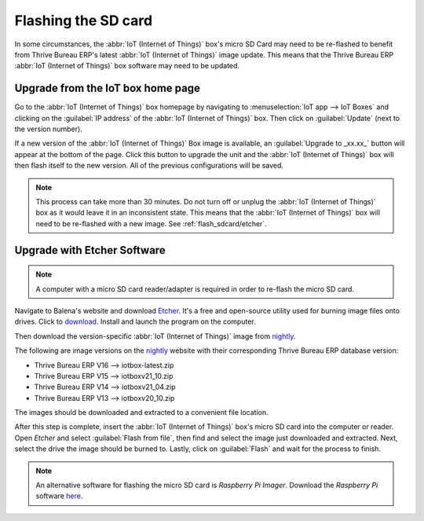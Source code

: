 ====================
Flashing the SD card
====================

In some circumstances, the :abbr:`IoT (Internet of Things)` box's micro SD Card may need to be
re-flashed to benefit from Thrive Bureau ERP's latest :abbr:`IoT (Internet of Things)` image update. This means
that the Thrive Bureau ERP :abbr:`IoT (Internet of Things)` box software may need to be updated.

Upgrade from the IoT box home page
==================================

Go to the :abbr:`IoT (Internet of Things)` box homepage by navigating to :menuselection:`IoT app -->
IoT Boxes` and clicking on the :guilabel:`IP address` of the :abbr:`IoT (Internet of Things)` box.
Then click on :guilabel:`Update` (next to the version number).

If a new version of the :abbr:`IoT (Internet of Things)` Box image is available, an
:guilabel:`Upgrade to _xx.xx_` button will appear at the bottom of the page. Click this button to
upgrade the unit and the :abbr:`IoT (Internet of Things)` box will then flash itself to the new
version. All of the previous configurations will be saved.

.. note::
   This process can take more than 30 minutes. Do not turn off or unplug the :abbr:`IoT (Internet of
   Things)` box as it would leave it in an inconsistent state. This means that the :abbr:`IoT
   (Internet of Things)` box will need to be re-flashed with a new image. See
   :ref:`flash_sdcard/etcher`.

.. image:: flash_sdcard/flash-upgrade.png
   :align: center
   :alt: IoT box software upgrade in the IoT Box Home Page.

.. _flash_sdcard/etcher:

Upgrade with Etcher Software
============================

.. note::
   A computer with a micro SD card reader/adapter is required in order to re-flash the micro SD
   card.

Navigate to Balena's website and download `Etcher <https://www.balena.io/>`_. It's a free and
open-source utility used for burning image files onto drives. Click to `download
<https://www.balena.io/etcher#download-etcher>`_. Install and launch the program on the computer.

Then download the version-specific :abbr:`IoT (Internet of Things)` image from `nightly
<http://nightly.Thrive Bureau ERP.com/master/iotbox/>`_.

The following are image versions on the `nightly <http://nightly.Thrive Bureau ERP.com/master/iotbox/>`_ website
with their corresponding Thrive Bureau ERP database version:

- Thrive Bureau ERP V16 --> iotbox-latest.zip
- Thrive Bureau ERP V15 --> iotboxv21_10.zip
- Thrive Bureau ERP V14 --> iotboxv21_04.zip
- Thrive Bureau ERP V13 --> iotboxv20_10.zip

The images should be downloaded and extracted to a convenient file location.

After this step is complete, insert the :abbr:`IoT (Internet of Things)` box's micro SD card into
the computer or reader. Open *Etcher* and select :guilabel:`Flash from file`, then find and select
the image just downloaded and extracted. Next, select the drive the image should be burned to.
Lastly, click on :guilabel:`Flash` and wait for the process to finish.

.. image:: flash_sdcard/etcher-app.png
   :align: center
   :alt: Balena's Etcher software dashboard.

.. note::
   An alternative software for flashing the micro SD card is *Raspberry Pi Imager*. Download the
   *Raspberry Pi* software `here <https://www.raspberrypi.com/software/>`_.
